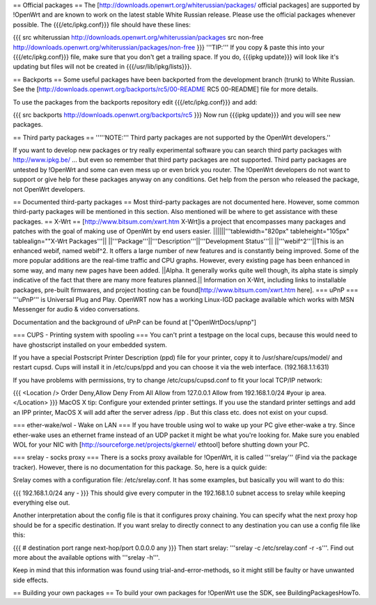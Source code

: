 == Official packages ==
The [http://downloads.openwrt.org/whiterussian/packages/ official packages] are supported by !OpenWrt and are known to work on the latest stable White Russian release. Please use the official packages whenever possible.  The {{{/etc/ipkg.conf}}} file should have these lines:

{{{
src whiterussian http://downloads.openwrt.org/whiterussian/packages
src non-free http://downloads.openwrt.org/whiterussian/packages/non-free
}}}
'''TIP:''' If you copy & paste this into your {{{/etc/ipkg.conf}}} file, make sure that you don't get a trailing space. If you do, {{{ipkg update}}} will look like it's updating but files will not be created in {{{/usr/lib/ipkg/lists}}}.

== Backports ==
Some useful packages have been backported from the development branch (trunk) to White Russian. See the [http://downloads.openwrt.org/backports/rc5/00-README RC5 00-README] file for more details.

To use the packages from the backports repository edit {{{/etc/ipkg.conf}}} and add:

{{{
src backports http://downloads.openwrt.org/backports/rc5
}}}
Now run {{{ipkg update}}} and you will see new packages.

== Third party packages ==
'''''NOTE:''' Third party packages are not supported by the OpenWrt developers.''

If you want to develop new packages or try really experimental software you can search third party packages with http://www.ipkg.be/ ... but even so remember that third party packages are not supported. Third party packages are untested by !OpenWrt and some can even mess up or even brick you router. The !OpenWrt developers do not want to support or give help for these packages anyway on any conditions. Get help from the person who released the package, not OpenWrt developers.

== Documented third-party packages ==
Most third-party packages are not documented here. However, some common third-party packages will be mentioned in this section. Also mentioned will be where to get assistance with these packages.
== X-Wrt ==
[http://www.bitsum.com/xwrt.htm X-Wrt]is a project that encompasses many packages and patches with the goal of making use of OpenWrt by end users easier.
||||||'''tablewidth="820px" tableheight="105px" tablealign=""X-Wrt Packages'''||
||'''Package'''||'''Description'''||'''Development Status'''||
||'''webif^2'''||This is an enhanced webif, named webif^2. It offers a large number of new features and is constantly being improved. Some of the more popular additions are the real-time traffic and CPU graphs. However, every existing page has been enhanced in some way, and many new pages have been added.
||Alpha. It generally works quite well though, its alpha state is simply indicative of the fact that there are many more features planned.||
Information on X-Wrt, including links to installable packages, pre-built firmwares, and project hosting can be found[http://www.bitsum.com/xwrt.htm here].
=== uPnP ===
'''uPnP''' is Universal Plug and Play.  OpenWRT now has a working Linux-IGD package available which works with MSN Messenger for audio & video conversations.

Documentation and the background of uPnP can be found at ["OpenWrtDocs/upnp"]

=== CUPS - Printing system with spooling ===
You can't print a testpage on the local cups, because this would need to have ghostscript installed on your embedded system.

If you have a special Postscript Printer Description (ppd) file for your printer, copy it to /usr/share/cups/model/ and restart cupsd. Cups will install it in /etc/cups/ppd and you can choose it via the web interface. (192.168.1.1:631)

If you have problems with permissions, try to change /etc/cups/cupsd.conf to fit your local TCP/IP network:

{{{
<Location />
Order Deny,Allow
Deny From All
Allow from 127.0.0.1
Allow from 192.168.1.0/24 #your ip area.
</Location>
}}}
MacOS X tip: Configure your extended printer settings. If you use the standard printer settings and add an IPP printer, MacOS X will add after the server adress /ipp . But this class etc. does not exist on your cupsd.

=== ether-wake/wol - Wake on LAN ===
If you have trouble using wol to wake up your PC give ether-wake a try. Since ether-wake uses an ethernet frame instead of an UDP packet it might be what you're looking for. Make sure you enabled WOL for your NIC with [http://sourceforge.net/projects/gkernel/ ethtool] before shutting down your PC.

=== srelay - socks proxy ===
There is a socks proxy available for !OpenWrt, it is called '''srelay''' (Find via the package tracker). However, there is no documentation for this package. So, here is a quick guide:

Srelay comes with a configuration file: /etc/srelay.conf. It has some examples, but basically you will want to do this:

{{{
192.168.1.0/24 any -
}}}
This should give every computer in the 192.168.1.0 subnet access to srelay while keeping everything else out.

Another interpretation about the config file is that it configures proxy chaining. You can specify what the next proxy hop should be for a specific destination. If you want srelay to directly connect to any destination you can use a config file like this:

{{{
# destination                  port range      next-hop/port
0.0.0.0                          any
}}}
Then start srelay: '''srelay -c /etc/srelay.conf -r -s'''. Find out more about the available options with '''srelay -h'''.

Keep in mind that this information was found using trial-and-error-methods, so it might still be faulty or have unwanted side effects.

== Building your own packages ==
To build your own packages for !OpenWrt use the SDK, see BuildingPackagesHowTo.
